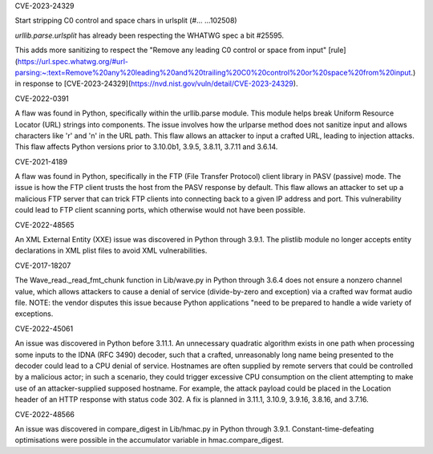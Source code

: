.. bpo: ?
.. date: 2024-02-15
.. nonce: 
.. release date: 2024-02-15
.. section: Core and Builtins

CVE-2023-24329

Start stripping C0 control and space chars in urlsplit (#… …102508)

`urllib.parse.urlsplit` has already been respecting the WHATWG spec a bit #25595.

This adds more sanitizing to respect the "Remove any leading C0 control or space from input" [rule](https://url.spec.whatwg.org/#url-parsing:~:text=Remove%20any%20leading%20and%20trailing%20C0%20control%20or%20space%20from%20input.) in response to [CVE-2023-24329](https://nvd.nist.gov/vuln/detail/CVE-2023-24329).

.. bpo: 43882
.. date: 2024-02-15
.. nonce: 
.. release date: 2024-02-15
.. section: Core and Builtins

CVE-2022-0391

A flaw was found in Python, specifically within the urllib.parse module. This module helps break Uniform Resource Locator (URL) strings into components. The issue involves how the urlparse method does not sanitize input and allows characters like '\r' and '\n' in the URL path. This flaw allows an attacker to input a crafted URL, leading to injection attacks. This flaw affects Python versions prior to 3.10.0b1, 3.9.5, 3.8.11, 3.7.11 and 3.6.14.

.. bpo: 43285
.. date: 2024-02-15
.. nonce: 
.. release date: 2024-02-15
.. section: Core and Builtins

CVE-2021-4189

A flaw was found in Python, specifically in the FTP (File Transfer Protocol) client library in PASV (passive) mode. The issue is how the FTP client trusts the host from the PASV response by default. This flaw allows an attacker to set up a malicious FTP server that can trick FTP clients into connecting back to a given IP address and port. This vulnerability could lead to FTP client scanning ports, which otherwise would not have been possible.

.. bpo: 42051
.. date: 2024-03-12
.. nonce:
.. release date: 2024-03-12
.. section: Core and Builtins

CVE-2022-48565

An XML External Entity (XXE) issue was discovered in Python through 3.9.1. The plistlib module no longer accepts entity declarations in XML plist files to avoid XML vulnerabilities.

.. bpo: 32056
.. date: 2018-03-18
.. nonce: 
.. release date: 2024-05-15
.. section: Core and Builtins

CVE-2017-18207

The Wave_read._read_fmt_chunk function in Lib/wave.py in Python through 3.6.4 does not ensure a 
nonzero channel value, which allows attackers to cause a denial of service (divide-by-zero and 
exception) via a crafted wav format audio file. NOTE: the vendor disputes this issue because 
Python applications "need to be prepared to handle a wide variety of exceptions.

.. bpo: none
.. date: 2022-10-07
.. nonce: 
.. release date: 2024-05-15
.. section: Core and Builtins

CVE-2022-45061

An issue was discovered in Python before 3.11.1. An unnecessary quadratic algorithm exists in one 
path when processing some inputs to the IDNA (RFC 3490) decoder, such that a crafted, unreasonably 
long name being presented to the decoder could lead to a CPU denial of service. Hostnames are often 
supplied by remote servers that could be controlled by a malicious actor; in such a scenario, they 
could trigger excessive CPU consumption on the client attempting to make use of an attacker-supplied 
supposed hostname. For example, the attack payload could be placed in the Location header of an 
HTTP response with status code 302. A fix is planned in 3.11.1, 3.10.9, 3.9.16, 3.8.16, and 3.7.16.

.. bpo: 40791
   .. date: 2020-12-14
   .. nonce: 
   .. release date: 2024-05-15
   .. section: Core and Builtins

CVE-2022-48566

An issue was discovered in compare_digest in Lib/hmac.py in Python through 3.9.1. 
Constant-time-defeating optimisations were possible in the accumulator variable in 
hmac.compare_digest.
